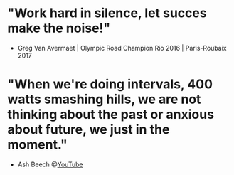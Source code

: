 * "Work hard in silence, let succes make the noise!"
- Greg Van Avermaet | Olympic Road Champion Rio 2016 | Paris-Roubaix 2017
* "When we're doing intervals, 400 watts smashing hills, we are not thinking about the past or anxious about future, we just in the moment."
- Ash Beech @[[https://youtu.be/WRy8tbeiwyc?t=168][YouTube]]
